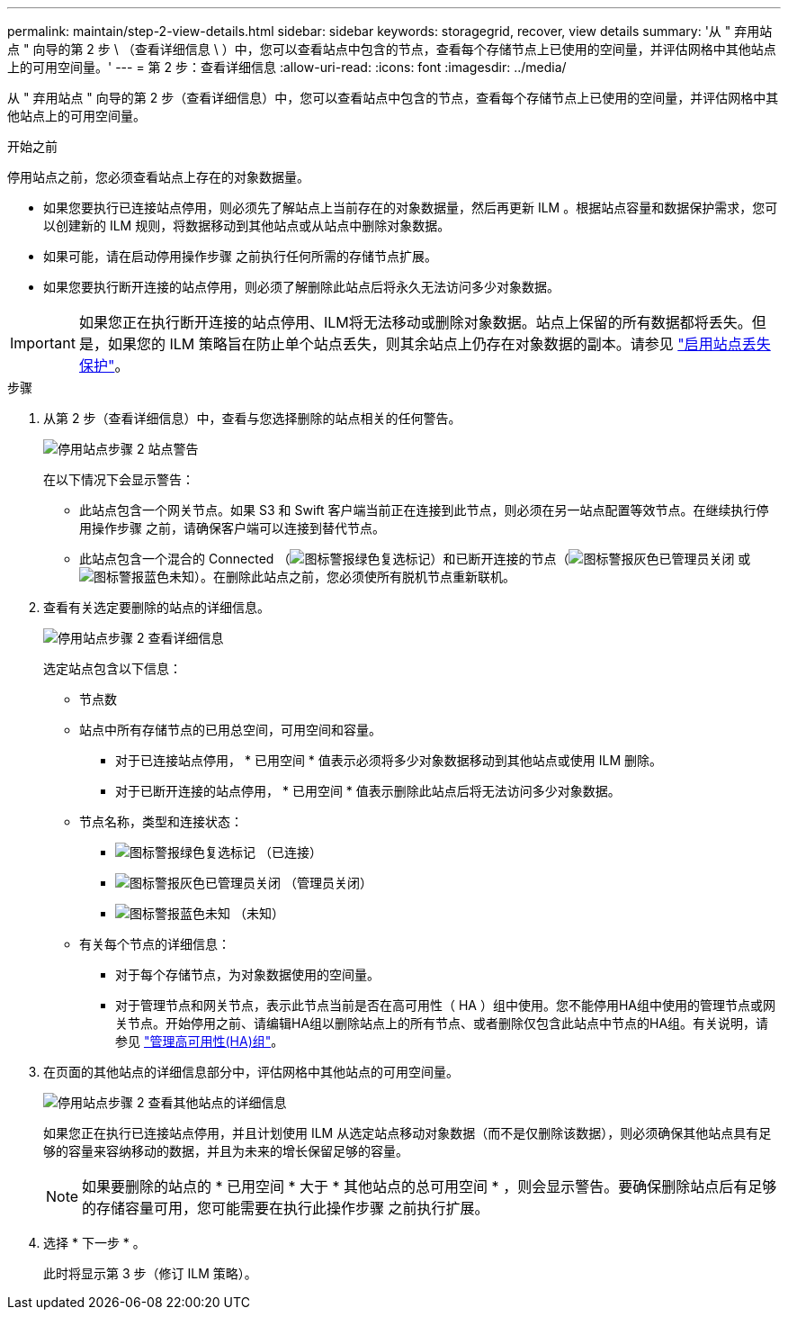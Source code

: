 ---
permalink: maintain/step-2-view-details.html 
sidebar: sidebar 
keywords: storagegrid, recover, view details 
summary: '从 " 弃用站点 " 向导的第 2 步 \ （查看详细信息 \ ）中，您可以查看站点中包含的节点，查看每个存储节点上已使用的空间量，并评估网格中其他站点上的可用空间量。' 
---
= 第 2 步：查看详细信息
:allow-uri-read: 
:icons: font
:imagesdir: ../media/


[role="lead"]
从 " 弃用站点 " 向导的第 2 步（查看详细信息）中，您可以查看站点中包含的节点，查看每个存储节点上已使用的空间量，并评估网格中其他站点上的可用空间量。

.开始之前
停用站点之前，您必须查看站点上存在的对象数据量。

* 如果您要执行已连接站点停用，则必须先了解站点上当前存在的对象数据量，然后再更新 ILM 。根据站点容量和数据保护需求，您可以创建新的 ILM 规则，将数据移动到其他站点或从站点中删除对象数据。
* 如果可能，请在启动停用操作步骤 之前执行任何所需的存储节点扩展。
* 如果您要执行断开连接的站点停用，则必须了解删除此站点后将永久无法访问多少对象数据。



IMPORTANT: 如果您正在执行断开连接的站点停用、ILM将无法移动或删除对象数据。站点上保留的所有数据都将丢失。但是，如果您的 ILM 策略旨在防止单个站点丢失，则其余站点上仍存在对象数据的副本。请参见 link:../ilm/using-multiple-storage-pools-for-cross-site-replication.html["启用站点丢失保护"]。

.步骤
. 从第 2 步（查看详细信息）中，查看与您选择删除的站点相关的任何警告。
+
image::../media/decommission_site_step_2_site_warnings.png[停用站点步骤 2 站点警告]

+
在以下情况下会显示警告：

+
** 此站点包含一个网关节点。如果 S3 和 Swift 客户端当前正在连接到此节点，则必须在另一站点配置等效节点。在继续执行停用操作步骤 之前，请确保客户端可以连接到替代节点。
** 此站点包含一个混合的 Connected （image:../media/icon_alert_green_checkmark.png["图标警报绿色复选标记"]）和已断开连接的节点（image:../media/icon_alarm_gray_administratively_down.png["图标警报灰色已管理员关闭"] 或 image:../media/icon_alarm_blue_unknown.png["图标警报蓝色未知"]）。在删除此站点之前，您必须使所有脱机节点重新联机。


. 查看有关选定要删除的站点的详细信息。
+
image::../media/decommission_site_step_2_view_details.png[停用站点步骤 2 查看详细信息]

+
选定站点包含以下信息：

+
** 节点数
** 站点中所有存储节点的已用总空间，可用空间和容量。
+
*** 对于已连接站点停用， * 已用空间 * 值表示必须将多少对象数据移动到其他站点或使用 ILM 删除。
*** 对于已断开连接的站点停用， * 已用空间 * 值表示删除此站点后将无法访问多少对象数据。


** 节点名称，类型和连接状态：
+
*** image:../media/icon_alert_green_checkmark.png["图标警报绿色复选标记"] （已连接）
*** image:../media/icon_alarm_gray_administratively_down.png["图标警报灰色已管理员关闭"] （管理员关闭）
*** image:../media/icon_alarm_blue_unknown.png["图标警报蓝色未知"] （未知）


** 有关每个节点的详细信息：
+
*** 对于每个存储节点，为对象数据使用的空间量。
*** 对于管理节点和网关节点，表示此节点当前是否在高可用性（ HA ）组中使用。您不能停用HA组中使用的管理节点或网关节点。开始停用之前、请编辑HA组以删除站点上的所有节点、或者删除仅包含此站点中节点的HA组。有关说明，请参见 link:../admin/managing-high-availability-groups.html["管理高可用性(HA)组"]。




. 在页面的其他站点的详细信息部分中，评估网格中其他站点的可用空间量。
+
image::../media/decommission_site_step_2_view_details_for_other_sites.png[停用站点步骤 2 查看其他站点的详细信息]

+
如果您正在执行已连接站点停用，并且计划使用 ILM 从选定站点移动对象数据（而不是仅删除该数据），则必须确保其他站点具有足够的容量来容纳移动的数据，并且为未来的增长保留足够的容量。

+

NOTE: 如果要删除的站点的 * 已用空间 * 大于 * 其他站点的总可用空间 * ，则会显示警告。要确保删除站点后有足够的存储容量可用，您可能需要在执行此操作步骤 之前执行扩展。

. 选择 * 下一步 * 。
+
此时将显示第 3 步（修订 ILM 策略）。


